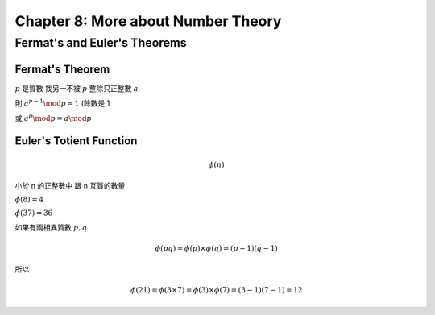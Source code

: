 Chapter 8: More about Number Theory
===============================================================================

Fermat's and Euler's Theorems
----------------------------------------------------------------------

Fermat's Theorem
++++++++++++++++++++++++++++++++++++++++++++++++++++++++++++

:math:`p` 是質數
找另一不被 :math:`p` 整除只正整數 :math:`a`

則 :math:`a^{p-1} \mod p = 1` (餘數是 1

或 :math:`a^p \mod p = a \mod p`


Euler's Totient Function
++++++++++++++++++++++++++++++++++++++++++++++++++++++++++++

.. math::

    \phi(n)

小於 n 的正整數中 跟 n 互質的數量

:math:`\phi(8) = 4`

:math:`\phi(37) = 36`

如果有兩相異質數 :math:`p, q`

.. math::

    \phi(pq) = \phi(p) \times \phi(q) = (p - 1)(q - 1)

所以

.. math::

    \phi(21) = \phi(3 \times 7) = \phi(3) \times \phi(7) = (3 - 1)(7 - 1) = 12
